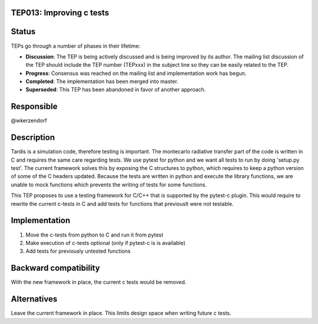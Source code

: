 TEP013: Improving c tests
========================

Status
======

TEPs go through a number of phases in their lifetime:

- **Discussion**: The TEP is being actively discussed and is
  being improved by its author.  The mailing list
  discussion of the TEP should include the TEP number (TEPxxx) in the
  subject line so they can be easily related to the TEP.

- **Progress**: Consensus was reached on the mailing list and
  implementation work has begun.

- **Completed**: The implementation has been merged into master.

- **Superseded**: This TEP has been abandoned in favor of another
  approach.

Responsible
===========

@wkerzendorf

Description
===========

Tardis is a simulation code, therefore testing is important. The montecarlo radiative transfer part of the code
is written in C and requires the same care regarding tests. We use pytest for python and we want all tests to run
by doing 'setup.py test'. The current framework solves this by exposing the C structures to python, which requires to
keep a python version of some of the C headers updated. Because the tests are written in python and execute the library
functions, we are unable to mock functions which prevents the writing of tests for some functions.

This TEP proposes to use a testing framework for C/C++ that is supported by the pytest-c plugin. This would require to
rewrite the current c-tests in C and add tests for functions that previouslt were not testable.


Implementation
==============


1. Move the c-tests from python to C and run it from pytest
2. Make execution of c-tests optional (only if pytest-c is is available)
3. Add tests for previously untested functions

Backward compatibility
======================

With the new framework in place, the current c tests would be removed.

Alternatives
============

Leave the current framework in place. This limits design space when writing future c tests.

